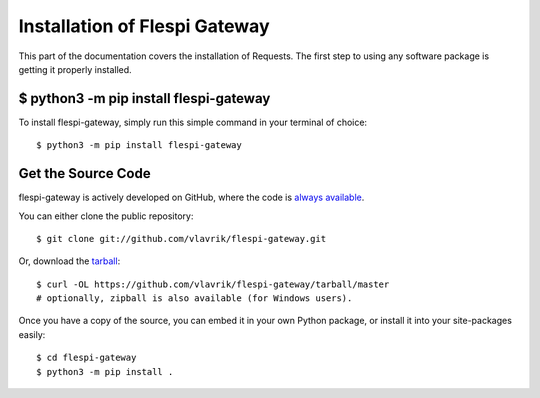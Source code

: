 .. _install:

Installation of Flespi Gateway
==============================

This part of the documentation covers the installation of Requests.
The first step to using any software package is getting it properly installed.


$ python3 -m pip install flespi-gateway
---------------------------------------

To install flespi-gateway, simply run this simple command in your terminal of choice::

    $ python3 -m pip install flespi-gateway

Get the Source Code
-------------------

flespi-gateway is actively developed on GitHub, where the code is
`always available <https://github.com/vlavrik/flespi-gateway>`_.

You can either clone the public repository::

    $ git clone git://github.com/vlavrik/flespi-gateway.git

Or, download the `tarball <https://github.com/vlavrik/flespi-gateway/tarball/master>`_::

    $ curl -OL https://github.com/vlavrik/flespi-gateway/tarball/master
    # optionally, zipball is also available (for Windows users).

Once you have a copy of the source, you can embed it in your own Python
package, or install it into your site-packages easily::

    $ cd flespi-gateway
    $ python3 -m pip install .